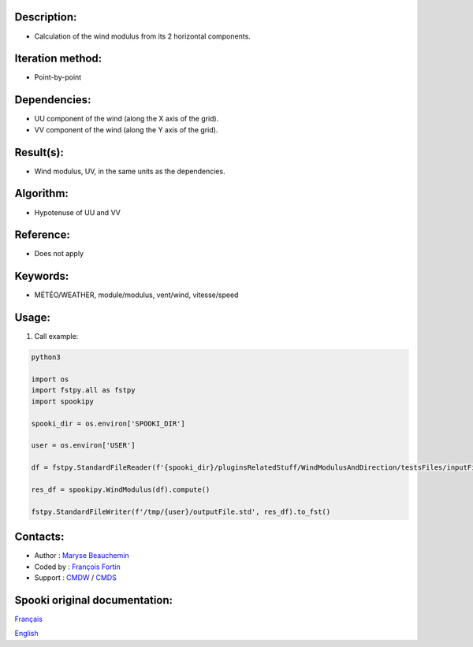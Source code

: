 Description:
~~~~~~~~~~~~

-  Calculation of the wind modulus from its 2 horizontal components.

Iteration method:
~~~~~~~~~~~~~~~~~

-  Point-by-point

Dependencies:
~~~~~~~~~~~~~

-  UU component of the wind (along the X axis of the grid).
-  VV component of the wind (along the Y axis of the grid).

Result(s):
~~~~~~~~~~

-  Wind modulus, UV, in the same units as the dependencies.

Algorithm:
~~~~~~~~~~

-  Hypotenuse of UU and VV


Reference:
~~~~~~~~~~

-  Does not apply

Keywords:
~~~~~~~~~

-  MÉTÉO/WEATHER, module/modulus, vent/wind, vitesse/speed

Usage:
~~~~~~

#. Call example:

.. code:: python

        python3

        import os
        import fstpy.all as fstpy
        import spookipy

        spooki_dir = os.environ['SPOOKI_DIR']

        user = os.environ['USER']

        df = fstpy.StandardFileReader(f'{spooki_dir}/pluginsRelatedStuff/WindModulusAndDirection/testsFiles/inputFile.std').to_pandas()

        res_df = spookipy.WindModulus(df).compute()

        fstpy.StandardFileWriter(f'/tmp/{user}/outputFile.std', res_df).to_fst()

Contacts:
~~~~~~~~~

-  Author : `Maryse Beauchemin <https://wiki.cmc.ec.gc.ca/wiki/User:Beaucheminm>`__
-  Coded by : `François Fortin <https://wiki.cmc.ec.gc.ca/wiki/User:Fortinf>`__
-  Support : `CMDW <https://wiki.cmc.ec.gc.ca/wiki/CMDW>`__ / `CMDS <https://wiki.cmc.ec.gc.ca/wiki/CMDS>`__


Spooki original documentation:
~~~~~~~~~~~~~~~~~~~~~~~~~~~~~~

`Français <http://web.science.gc.ca/~spst900/spooki/doc/master/spooki_french_doc/html/pluginWindModulus.html>`_

`English <http://web.science.gc.ca/~spst900/spooki/doc/master/spooki_english_doc/html/pluginWindModulus.html>`_
